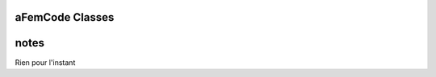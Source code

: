 .. aFemCode documentation master file, created by
   sphinx-quickstart on Thu Jun 29 10:05:34 2023.
   You can adapt this file completely to your liking, but it should at least
   contain the root `toctree` directive.


aFemCode Classes
-----------------

.. doxygenclass:: FemCase
.. doxygenclass:: fLinSys
.. doxygenclass:: Mesh
.. doxygenclass:: Element
.. doxygenclass:: Node
.. doxygenclass:: Setup
.. doxygenclass:: PointLoad



notes
-----
Rien pour l'instant


